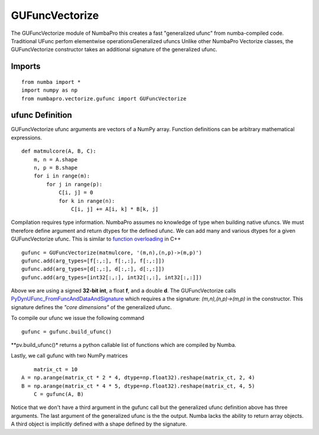 ---------------
GUFuncVectorize
---------------

The GUFuncVectorize module of NumbaPro this creates a fast "generalized ufunc" from numba-compiled code.  Traditional UFunc perfom elementwise operationsGeneralized ufuncs   Unlike other NumbaPro Vectorize classes, the GUFuncVectorize constructor takes an additional signature of the generalized ufunc.


Imports
--------

::

	from numba import *
	import numpy as np
	from numbapro.vectorize.gufunc import GUFuncVectorize

ufunc Definition
-----------------

GUFuncVectorize ufunc arguments are vectors of a NumPy array.  Function definitions can be arbitrary
mathematical expressions.

::	

	def matmulcore(A, B, C):
	    m, n = A.shape
	    n, p = B.shape
	    for i in range(m):
	        for j in range(p):
	            C[i, j] = 0
	            for k in range(n):
	                C[i, j] += A[i, k] * B[k, j]
	 


Compilation requires type information.  NumbaPro assumes no knowledge of type when building native ufuncs.  We must therefore define argument and return dtypes for the defined ufunc.  We can add many and various dtypes for a given GUFuncVectorize ufunc.  This is similar to `function overloading <http://en.wikipedia.org/wiki/Function_overloading>`_ in C++

::

    gufunc = GUFuncVectorize(matmulcore, '(m,n),(n,p)->(m,p)')
    gufunc.add(arg_types=[f[:,:], f[:,:], f[:,:]])
    gufunc.add(arg_types=[d[:,:], d[:,:], d[:,:]])
    gufunc.add(arg_types=[int32[:,:], int32[:,:], int32[:,:]])

Above we are using a signed **32-bit int**, a float **f**, and a double **d**.  The GUFuncVectorize calls `PyDynUFunc_FromFuncAndDataAndSignature <http://scipy-lectures.github.com/advanced/advanced_numpy/index.html#generalized-ufuncs>`_ which requires a the signature: *(m,n),(n,p)->(m,p)* in the constructor.  This signature defines the *"core dimensions"* of the generalized ufunc.  


To compile our ufunc we issue the following command

::

	 gufunc = gufunc.build_ufunc()

**pv.build_ufunc()* returns a python callable list of functions which are compiled by Numba.

Lastly, we call gufunc with two NumPy matrices 

:: 

	matrix_ct = 10
    A = np.arange(matrix_ct * 2 * 4, dtype=np.float32).reshape(matrix_ct, 2, 4)
    B = np.arange(matrix_ct * 4 * 5, dtype=np.float32).reshape(matrix_ct, 4, 5)
  	C = gufunc(A, B)
    

Notice that we don't have a third argument in the gufunc call but the generalized ufunc definition above has three arguments.  The last argument of the generalized ufunc is the the output.  Numba lacks the ability to return array objects.  A third object is implicitly defined with a shape defined by the signature.